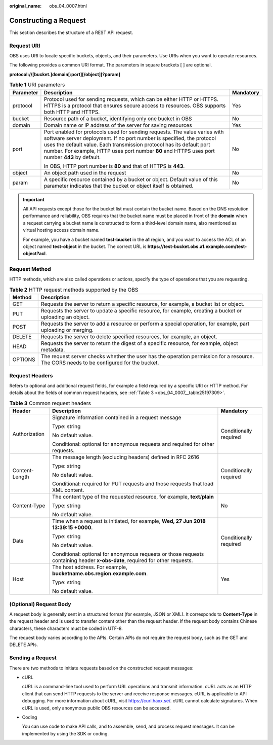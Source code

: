 :original_name: obs_04_0007.html

.. _obs_04_0007:

Constructing a Request
======================

This section describes the structure of a REST API request.

Request URI
-----------

OBS uses URI to locate specific buckets, objects, and their parameters. Use URIs when you want to operate resources.

The following provides a common URI format. The parameters in square brackets [ ] are optional.

**protocol://[\ bucket.\ ]\ domain[:port][/object][?param]**

.. table:: **Table 1** URI parameters

   +-----------------------+-------------------------------------------------------------------------------------------------------------------------------------------------------------------------------------------------------------------------------------------------------------------------------------------------------------------------------+-----------------------+
   | Parameter             | Description                                                                                                                                                                                                                                                                                                                   | Mandatory             |
   +=======================+===============================================================================================================================================================================================================================================================================================================================+=======================+
   | protocol              | Protocol used for sending requests, which can be either HTTP or HTTPS. HTTPS is a protocol that ensures secure access to resources. OBS supports both HTTP and HTTPS.                                                                                                                                                         | Yes                   |
   +-----------------------+-------------------------------------------------------------------------------------------------------------------------------------------------------------------------------------------------------------------------------------------------------------------------------------------------------------------------------+-----------------------+
   | bucket                | Resource path of a bucket, identifying only one bucket in OBS                                                                                                                                                                                                                                                                 | No                    |
   +-----------------------+-------------------------------------------------------------------------------------------------------------------------------------------------------------------------------------------------------------------------------------------------------------------------------------------------------------------------------+-----------------------+
   | domain                | Domain name or IP address of the server for saving resources                                                                                                                                                                                                                                                                  | Yes                   |
   +-----------------------+-------------------------------------------------------------------------------------------------------------------------------------------------------------------------------------------------------------------------------------------------------------------------------------------------------------------------------+-----------------------+
   | port                  | Port enabled for protocols used for sending requests. The value varies with software server deployment. If no port number is specified, the protocol uses the default value. Each transmission protocol has its default port number. For example, HTTP uses port number **80** and HTTPS uses port number **443** by default. | No                    |
   |                       |                                                                                                                                                                                                                                                                                                                               |                       |
   |                       | In OBS, HTTP port number is **80** and that of HTTPS is **443**.                                                                                                                                                                                                                                                              |                       |
   +-----------------------+-------------------------------------------------------------------------------------------------------------------------------------------------------------------------------------------------------------------------------------------------------------------------------------------------------------------------------+-----------------------+
   | object                | An object path used in the request                                                                                                                                                                                                                                                                                            | No                    |
   +-----------------------+-------------------------------------------------------------------------------------------------------------------------------------------------------------------------------------------------------------------------------------------------------------------------------------------------------------------------------+-----------------------+
   | param                 | A specific resource contained by a bucket or object. Default value of this parameter indicates that the bucket or object itself is obtained.                                                                                                                                                                                  | No                    |
   +-----------------------+-------------------------------------------------------------------------------------------------------------------------------------------------------------------------------------------------------------------------------------------------------------------------------------------------------------------------------+-----------------------+

.. important::

   All API requests except those for the bucket list must contain the bucket name. Based on the DNS resolution performance and reliability, OBS requires that the bucket name must be placed in front of the **domain** when a request carrying a bucket name is constructed to form a third-level domain name, also mentioned as virtual hosting access domain name.

   For example, you have a bucket named **test-bucket** in the **a1** region, and you want to access the ACL of an object named **test-object** in the bucket. The correct URL is **https://test-bucket.obs.a1.example.com/test-object?acl**.

Request Method
--------------

HTTP methods, which are also called operations or actions, specify the type of operations that you are requesting.

.. table:: **Table 2** HTTP request methods supported by the OBS

   +---------+-----------------------------------------------------------------------------------------------------------------------------------------+
   | Method  | Description                                                                                                                             |
   +=========+=========================================================================================================================================+
   | GET     | Requests the server to return a specific resource, for example, a bucket list or object.                                                |
   +---------+-----------------------------------------------------------------------------------------------------------------------------------------+
   | PUT     | Requests the server to update a specific resource, for example, creating a bucket or uploading an object.                               |
   +---------+-----------------------------------------------------------------------------------------------------------------------------------------+
   | POST    | Requests the server to add a resource or perform a special operation, for example, part uploading or merging.                           |
   +---------+-----------------------------------------------------------------------------------------------------------------------------------------+
   | DELETE  | Requests the server to delete specified resources, for example, an object.                                                              |
   +---------+-----------------------------------------------------------------------------------------------------------------------------------------+
   | HEAD    | Requests the server to return the digest of a specific resource, for example, object metadata.                                          |
   +---------+-----------------------------------------------------------------------------------------------------------------------------------------+
   | OPTIONS | The request server checks whether the user has the operation permission for a resource. The CORS needs to be configured for the bucket. |
   +---------+-----------------------------------------------------------------------------------------------------------------------------------------+

Request Headers
---------------

Refers to optional and additional request fields, for example a field required by a specific URI or HTTP method. For details about the fields of common request headers, see :ref:`Table 3 <obs_04_0007__table25197309>`.

.. _obs_04_0007__table25197309:

.. table:: **Table 3** Common request headers

   +-----------------------+-------------------------------------------------------------------------------------------------------------------------------+------------------------+
   | Header                | Description                                                                                                                   | Mandatory              |
   +=======================+===============================================================================================================================+========================+
   | Authorization         | Signature information contained in a request message                                                                          | Conditionally required |
   |                       |                                                                                                                               |                        |
   |                       | Type: string                                                                                                                  |                        |
   |                       |                                                                                                                               |                        |
   |                       | No default value.                                                                                                             |                        |
   |                       |                                                                                                                               |                        |
   |                       | Conditional: optional for anonymous requests and required for other requests.                                                 |                        |
   +-----------------------+-------------------------------------------------------------------------------------------------------------------------------+------------------------+
   | Content-Length        | The message length (excluding headers) defined in RFC 2616                                                                    | Conditionally required |
   |                       |                                                                                                                               |                        |
   |                       | Type: string                                                                                                                  |                        |
   |                       |                                                                                                                               |                        |
   |                       | No default value.                                                                                                             |                        |
   |                       |                                                                                                                               |                        |
   |                       | Conditional: required for PUT requests and those requests that load XML content.                                              |                        |
   +-----------------------+-------------------------------------------------------------------------------------------------------------------------------+------------------------+
   | Content-Type          | The content type of the requested resource, for example, **text**/**plain**                                                   | No                     |
   |                       |                                                                                                                               |                        |
   |                       | Type: string                                                                                                                  |                        |
   |                       |                                                                                                                               |                        |
   |                       | No default value.                                                                                                             |                        |
   +-----------------------+-------------------------------------------------------------------------------------------------------------------------------+------------------------+
   | Date                  | Time when a request is initiated, for example, **Wed, 27 Jun 2018 13:39:15 +0000**.                                           | Conditionally required |
   |                       |                                                                                                                               |                        |
   |                       | Type: string                                                                                                                  |                        |
   |                       |                                                                                                                               |                        |
   |                       | No default value.                                                                                                             |                        |
   |                       |                                                                                                                               |                        |
   |                       | Conditional: optional for anonymous requests or those requests containing header **x-obs-date**, required for other requests. |                        |
   +-----------------------+-------------------------------------------------------------------------------------------------------------------------------+------------------------+
   | Host                  | The host address. For example, **bucketname.obs.\ region.example.com**.                                                       | Yes                    |
   |                       |                                                                                                                               |                        |
   |                       | Type: string                                                                                                                  |                        |
   |                       |                                                                                                                               |                        |
   |                       | No default value.                                                                                                             |                        |
   +-----------------------+-------------------------------------------------------------------------------------------------------------------------------+------------------------+

(Optional) Request Body
-----------------------

A request body is generally sent in a structured format (for example, JSON or XML). It corresponds to **Content-Type** in the request header and is used to transfer content other than the request header. If the request body contains Chinese characters, these characters must be coded in UTF-8.

The request body varies according to the APIs. Certain APIs do not require the request body, such as the GET and DELETE APIs.

Sending a Request
-----------------

There are two methods to initiate requests based on the constructed request messages:

-  cURL

   cURL is a command-line tool used to perform URL operations and transmit information. cURL acts as an HTTP client that can send HTTP requests to the server and receive response messages. cURL is applicable to API debugging. For more information about cURL, visit https://curl.haxx.se/. cURL cannot calculate signatures. When cURL is used, only anonymous public OBS resources can be accessed.

-  Coding

   You can use code to make API calls, and to assemble, send, and process request messages. It can be implemented by using the SDK or coding.
